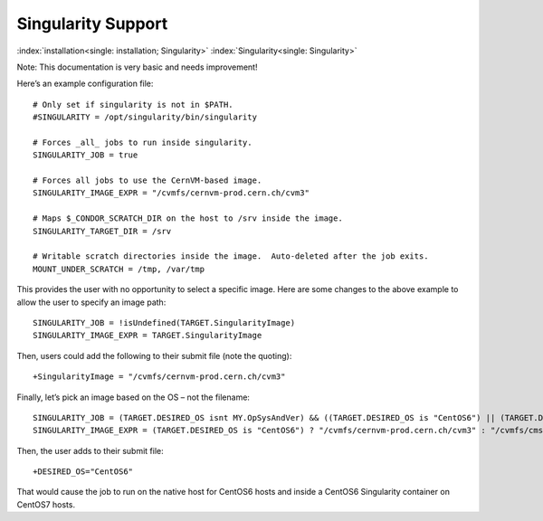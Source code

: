       

Singularity Support
===================

:index:`installation<single: installation; Singularity>` :index:`Singularity<single: Singularity>`

Note: This documentation is very basic and needs improvement!

Here’s an example configuration file:

::

      # Only set if singularity is not in $PATH. 
      #SINGULARITY = /opt/singularity/bin/singularity 
     
      # Forces _all_ jobs to run inside singularity. 
      SINGULARITY_JOB = true 
     
      # Forces all jobs to use the CernVM-based image. 
      SINGULARITY_IMAGE_EXPR = "/cvmfs/cernvm-prod.cern.ch/cvm3" 
     
      # Maps $_CONDOR_SCRATCH_DIR on the host to /srv inside the image. 
      SINGULARITY_TARGET_DIR = /srv 
     
      # Writable scratch directories inside the image.  Auto-deleted after the job exits. 
      MOUNT_UNDER_SCRATCH = /tmp, /var/tmp

This provides the user with no opportunity to select a specific image.
Here are some changes to the above example to allow the user to specify
an image path:

::

      SINGULARITY_JOB = !isUndefined(TARGET.SingularityImage) 
      SINGULARITY_IMAGE_EXPR = TARGET.SingularityImage

Then, users could add the following to their submit file (note the
quoting):

::

      +SingularityImage = "/cvmfs/cernvm-prod.cern.ch/cvm3"

Finally, let’s pick an image based on the OS – not the filename:

::

      SINGULARITY_JOB = (TARGET.DESIRED_OS isnt MY.OpSysAndVer) && ((TARGET.DESIRED_OS is "CentOS6") || (TARGET.DESIRED_OS is "CentOS7")) 
      SINGULARITY_IMAGE_EXPR = (TARGET.DESIRED_OS is "CentOS6") ? "/cvmfs/cernvm-prod.cern.ch/cvm3" : "/cvmfs/cms.cern.ch/rootfs/x86_64/centos7/latest"

Then, the user adds to their submit file:

::

      +DESIRED_OS="CentOS6"

That would cause the job to run on the native host for CentOS6 hosts and
inside a CentOS6 Singularity container on CentOS7 hosts.

      
